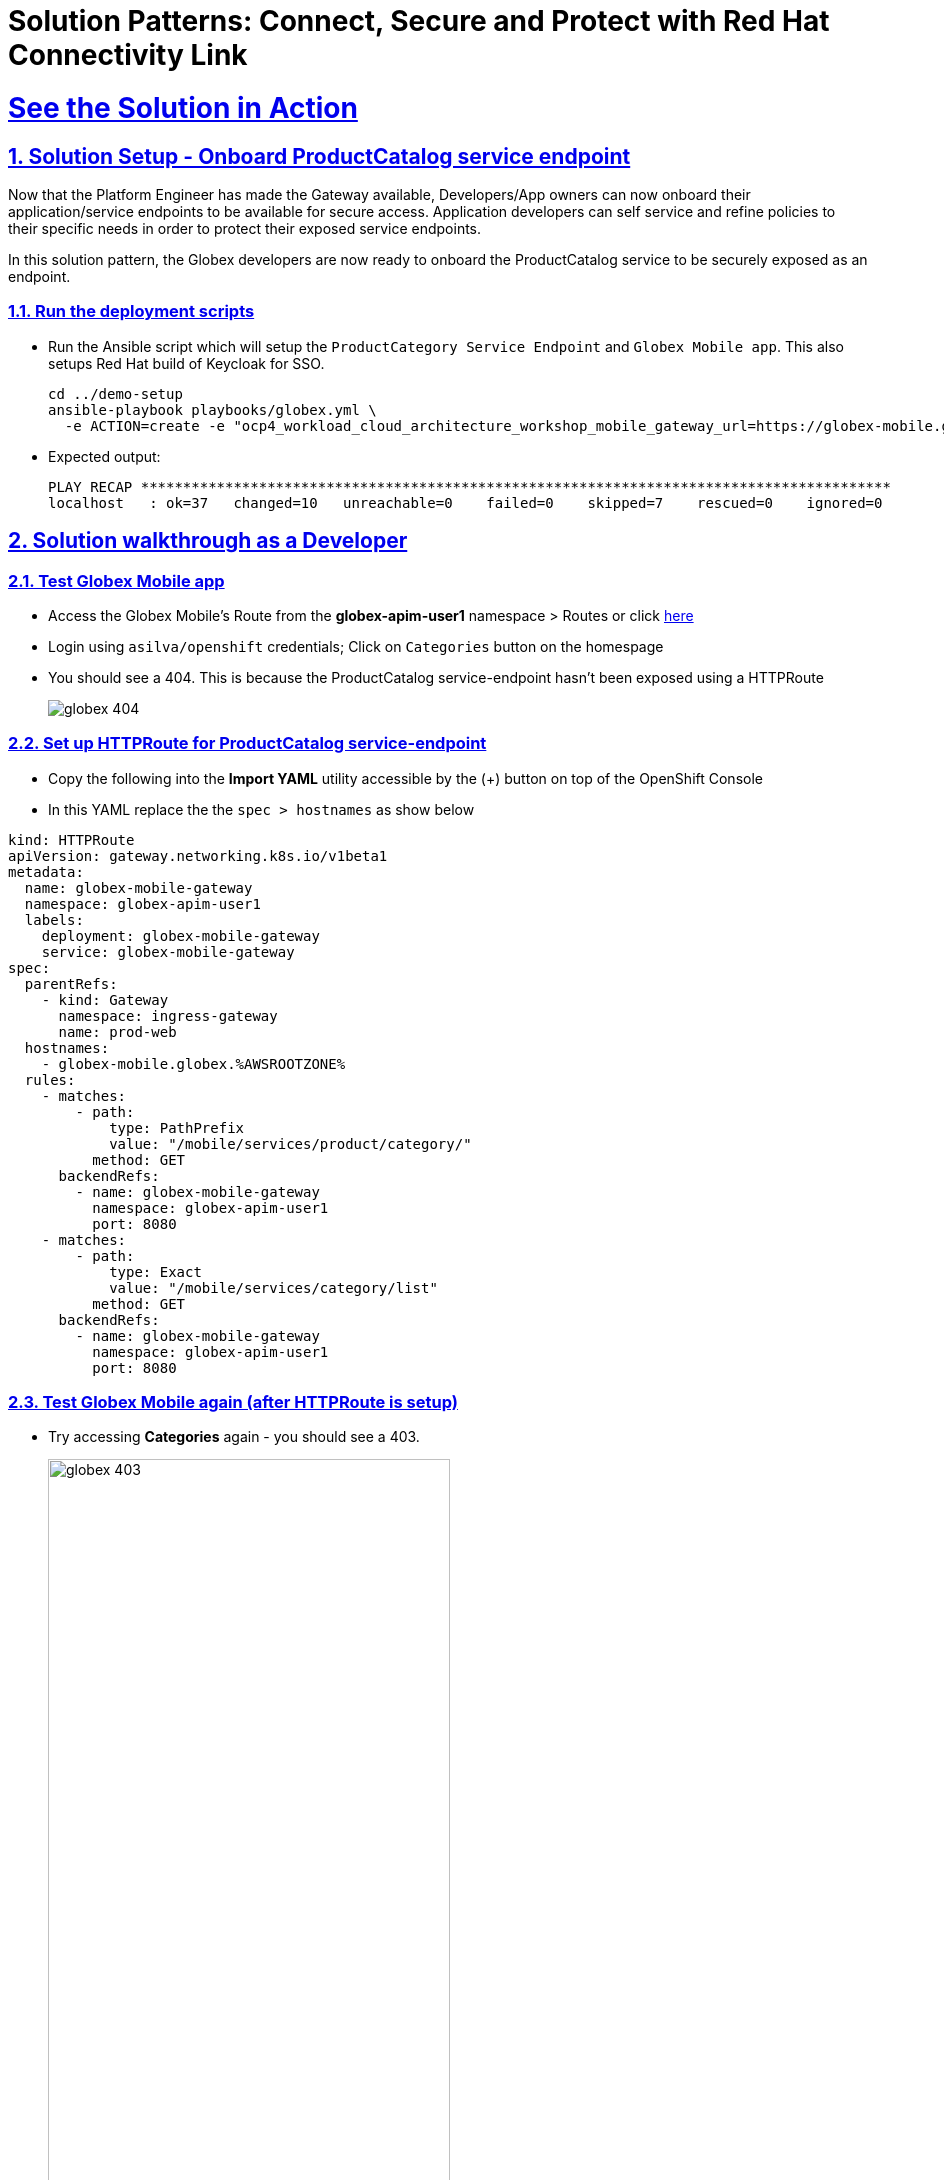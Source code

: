 :imagesdir: ../assets/images

= Solution Patterns: Connect, Secure and Protect with Red Hat Connectivity Link
:sectnums:
:sectlinks:
:doctype: book

= See the Solution in Action



[#demo-setup]

== Solution Setup - Onboard ProductCatalog service endpoint

Now that the Platform Engineer has made the Gateway available, Developers/App owners can now onboard their application/service endpoints to be available for secure access. Application developers can self service and refine policies to their specific needs in order to protect their exposed service endpoints.

In this solution pattern, the Globex developers are now ready to onboard the ProductCatalog service to be securely exposed as an endpoint.

=== Run the deployment scripts

*  Run the Ansible script which will setup the `ProductCategory Service Endpoint` and `Globex Mobile app`. This also setups Red Hat build of Keycloak for SSO.
+
[.console-input]
[source,shell script]
----
cd ../demo-setup
ansible-playbook playbooks/globex.yml \
  -e ACTION=create -e "ocp4_workload_cloud_architecture_workshop_mobile_gateway_url=https://globex-mobile.globex.%AWSROOTZONE%"
----
* Expected output:
+
[Output]
```
PLAY RECAP *****************************************************************************************
localhost   : ok=37   changed=10   unreachable=0    failed=0    skipped=7    rescued=0    ignored=0   
```

[#walkthrough]

== Solution walkthrough as a Developer

=== Test Globex Mobile app

* Access the Globex Mobile's Route from the *globex-apim-user1* namespace > Routes or click  https://globex-mobile-globex-apim-user1.%OPENSHIFTSUBDOMAIN%[here^]
* Login using `asilva/openshift` credentials; Click on `Categories` button on the homespage
* You should see a 404. This is because the ProductCatalog service-endpoint hasn't been exposed using a HTTPRoute
+
image::globex-404.png[]


=== Set up HTTPRoute for ProductCatalog service-endpoint

* Copy the following into the *Import YAML* utility accessible by the (+) button on top of the OpenShift Console
* In this YAML replace the the `spec > hostnames` as show below

[.console-input]
[source,shell script]
----
kind: HTTPRoute
apiVersion: gateway.networking.k8s.io/v1beta1
metadata:
  name: globex-mobile-gateway
  namespace: globex-apim-user1
  labels:
    deployment: globex-mobile-gateway
    service: globex-mobile-gateway
spec:
  parentRefs:
    - kind: Gateway
      namespace: ingress-gateway
      name: prod-web
  hostnames:
    - globex-mobile.globex.%AWSROOTZONE%
  rules:
    - matches:
        - path:
            type: PathPrefix
            value: "/mobile/services/product/category/"
          method: GET
      backendRefs:
        - name: globex-mobile-gateway
          namespace: globex-apim-user1
          port: 8080
    - matches:
        - path:
            type: Exact
            value: "/mobile/services/category/list"
          method: GET
      backendRefs:
        - name: globex-mobile-gateway
          namespace: globex-apim-user1
          port: 8080
----

=== Test Globex Mobile again (after HTTPRoute is setup)

* Try accessing *Categories* again - you should see a 403.
+
image::globex-403.png[width=70%]

* This is because while you have the HTTPRoute now, the original deny-all default policy kicks in and doesn't allow any requests to made. We have a zero-trust auth in place!! 

=== Setup Authpolicy

* Copy the following into the *Import YAML* utility accessible by the (+) button on top of the OpenShift Console

[.console-input]
[source,shell script]
----
apiVersion: kuadrant.io/v1
kind: AuthPolicy
metadata:
  name: globex-mobile-gateway
  namespace: globex-apim-user1
spec:
  targetRef:
    group: gateway.networking.k8s.io
    kind: HTTPRoute
    name: globex-mobile-gateway
  rules:
    authentication:
      "keycloak-users":
        jwt:
          issuerUrl: https://sso.%OPENSHIFTSUBDOMAIN%/realms/globex-user1
    response:
      success:
        dynamicMetadata:
          identity:
            json:
              properties:
                userid:
                  selector: auth.identity.sub
----

=== Test Globex Mobile again (after HTTPRoute and AuthPolicy are setup)

* Try accessing *Categories* again - you should now be able to see the Categories.
+
image::globex-success.png[width=70%]

=== Test the default *RateLimit Policy*

* Try accessing *Categories* again - you should now be able to see the Categories.
* Click any of the Categories from the list, and then the *Categories* menu, and repeat this a few times.
* Expect to see a 429 error:
+
image::globex-429.png[width=70%]



=== Create a new RateLimit Policy which overrides default gateway policy

* Copy the following into the *Import YAML* utility accessible by the (+) button on top of the OpenShift Console

[.console-input]
[source,shell script]
----
apiVersion: kuadrant.io/v1
kind: RateLimitPolicy
metadata:
  name: globex-mobile-gateway
  namespace: globex-apim-user1
spec:
  targetRef:
    group: gateway.networking.k8s.io
    kind: HTTPRoute
    name: globex-mobile-gateway
  limits:
    "per-user":
      rates:
        - limit: 100
          window: 10s
      counters:
        - metadata.filter_metadata.envoy\.filters\.http\.ext_authz.identity.userid
----

=== Test Globex Mobile again (after HTTPRoute, AuthPolicy and RateLimitPolicy are setup)

* Try accessing *Categories* again - you should now be able to see the Categories.
* Click any of the Categories from the list, and then the *Categories* menu, and repeat this a few times.
* You would now see there is no 429 for up to 100 requests in a duration of 10 seconds.


== Conclusion

With this setup, Globex is all set to onboard further service enpoints to be accessed securely. This solution can be further extended to span across a multi-cluster setup too.

We will also extend this pattern to include the all important Observability aspects as well.

Read more https://docs.kuadrant.io/0.8.0/architecture/docs/design/architectural-overview-v1/#multi-cluster[here^]
